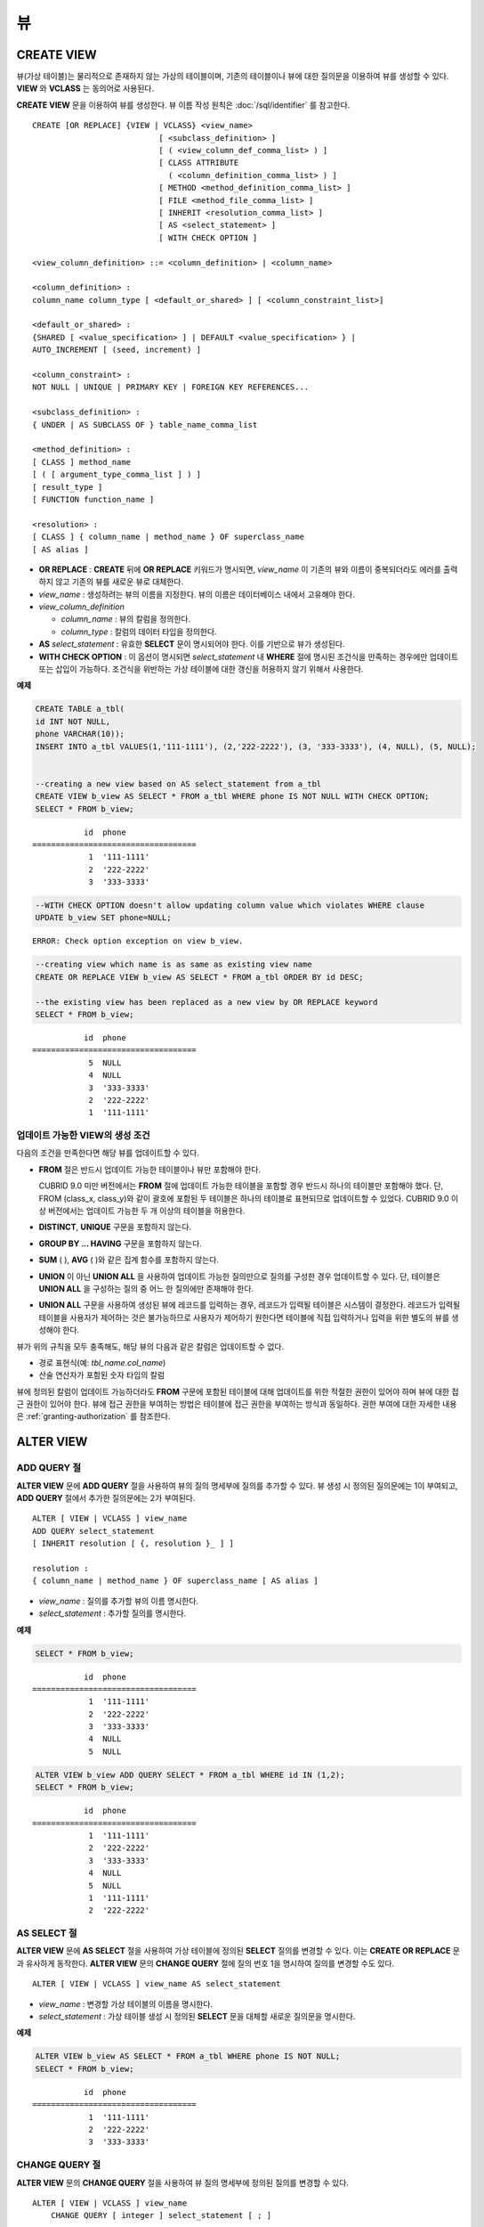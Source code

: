 **
뷰
**

CREATE VIEW
===========

뷰(가상 테이블)는 물리적으로 존재하지 않는 가상의 테이블이며, 기존의 테이블이나 뷰에 대한 질의문을 이용하여 뷰를 생성할 수 있다. **VIEW** 와 **VCLASS** 는 동의어로 사용된다.

**CREATE VIEW** 문을 이용하여 뷰를 생성한다. 뷰 이름 작성 원칙은 :doc:`/sql/identifier` 를 참고한다.

::

    CREATE [OR REPLACE] {VIEW | VCLASS} <view_name>
                               [ <subclass_definition> ]
                               [ ( <view_column_def_comma_list> ) ]
                               [ CLASS ATTRIBUTE
                                 ( <column_definition_comma_list> ) ]
                               [ METHOD <method_definition_comma_list> ]
                               [ FILE <method_file_comma_list> ]
                               [ INHERIT <resolution_comma_list> ]
                               [ AS <select_statement> ]
                               [ WITH CHECK OPTION ]
     
    <view_column_definition> ::= <column_definition> | <column_name>
     
    <column_definition> :
    column_name column_type [ <default_or_shared> ] [ <column_constraint_list>]
     
    <default_or_shared> :
    {SHARED [ <value_specification> ] | DEFAULT <value_specification> } |
    AUTO_INCREMENT [ (seed, increment) ]
     
    <column_constraint> :
    NOT NULL | UNIQUE | PRIMARY KEY | FOREIGN KEY REFERENCES...
     
    <subclass_definition> :
    { UNDER | AS SUBCLASS OF } table_name_comma_list
     
    <method_definition> :
    [ CLASS ] method_name
    [ ( [ argument_type_comma_list ] ) ]
    [ result_type ]
    [ FUNCTION function_name ]
     
    <resolution> :
    [ CLASS ] { column_name | method_name } OF superclass_name
    [ AS alias ]

*   **OR REPLACE** : **CREATE** 뒤에 **OR REPLACE** 키워드가 명시되면, *view_name* 이 기존의 뷰와 이름이 중복되더라도 에러를 출력하지 않고 기존의 뷰를 새로운 뷰로 대체한다.

*   *view_name* : 생성하려는 뷰의 이름을 지정한다. 뷰의 이름은 데이터베이스 내에서 고유해야 한다.
*   *view_column_definition*

    *   *column_name* : 뷰의 칼럼을 정의한다.
    *   *column_type* : 칼럼의 데이터 타입을 정의한다.
    
*   **AS** *select_statement* : 유효한 **SELECT** 문이 명시되어야 한다. 이를 기반으로 뷰가 생성된다.

*   **WITH CHECK OPTION** : 이 옵션이 명시되면 *select_statement* 내 **WHERE** 절에 명시된 조건식을 만족하는 경우에만 업데이트 또는 삽입이 가능하다. 조건식을 위반하는 가상 테이블에 대한 갱신을 허용하지 않기 위해서 사용한다.

**예제**

.. code-block:: sql

    CREATE TABLE a_tbl(
    id INT NOT NULL,
    phone VARCHAR(10));
    INSERT INTO a_tbl VALUES(1,'111-1111'), (2,'222-2222'), (3, '333-3333'), (4, NULL), (5, NULL);
     
     
    --creating a new view based on AS select_statement from a_tbl
    CREATE VIEW b_view AS SELECT * FROM a_tbl WHERE phone IS NOT NULL WITH CHECK OPTION;
    SELECT * FROM b_view;
     
::

               id  phone
    ===================================
                1  '111-1111'
                2  '222-2222'
                3  '333-3333'
     
.. code-block:: sql

    --WITH CHECK OPTION doesn't allow updating column value which violates WHERE clause
    UPDATE b_view SET phone=NULL;
     
::

    ERROR: Check option exception on view b_view.
     
     
.. code-block:: sql

    --creating view which name is as same as existing view name
    CREATE OR REPLACE VIEW b_view AS SELECT * FROM a_tbl ORDER BY id DESC;
     
    --the existing view has been replaced as a new view by OR REPLACE keyword
    SELECT * FROM b_view;
     
::

               id  phone
    ===================================
                5  NULL
                4  NULL
                3  '333-3333'
                2  '222-2222'
                1  '111-1111'

업데이트 가능한 VIEW의 생성 조건
--------------------------------

다음의 조건을 만족한다면 해당 뷰를 업데이트할 수 있다.

*   **FROM** 절은 반드시 업데이트 가능한 테이블이나 뷰만 포함해야 한다.

    CUBRID 9.0 미만 버전에서는 **FROM** 절에 업데이트 가능한 테이블을 포함할 경우 반드시 하나의 테이블만 포함해야 했다. 단, FROM (class_x, class_y)와 같이 괄호에 포함된 두 테이블은 하나의 테이블로 표현되므로 업데이트할 수 있었다. CUBRID 9.0 이상 버전에서는 업데이트 가능한 두 개 이상의 테이블을 허용한다.

*   **DISTINCT**, **UNIQUE** 구문을 포함하지 않는다.
*   **GROUP BY ... HAVING** 구문을 포함하지 않는다.
*   **SUM** ( ), **AVG** ( )와 같은 집계 함수를 포함하지 않는다.
*   **UNION** 이 아닌 **UNION ALL** 을 사용하여 업데이트 가능한 질의만으로 질의를 구성한 경우 업데이트할 수 있다. 단, 테이블은 **UNION ALL** 을 구성하는 질의 중 어느 한 질의에만 존재해야 한다.
*   **UNION ALL** 구문을 사용하여 생성된 뷰에 레코드를 입력하는 경우, 레코드가 입력될 테이블은 시스템이 결정한다. 레코드가 입력될 테이블을 사용자가 제어하는 것은 불가능하므로 사용자가 제어하기 원한다면 테이블에 직접 입력하거나 입력을 위한 별도의 뷰를 생성해야 한다.

뷰가 위의 규칙을 모두 충족해도, 해당 뷰의 다음과 같은 칼럼은 업데이트할 수 없다.

*   경로 표현식(예: *tbl_name.col_name*)
*   산술 연산자가 포함된 숫자 타입의 칼럼

뷰에 정의된 칼럼이 업데이트 가능하더라도 **FROM** 구문에 포함된 테이블에 대해 업데이트를 위한 적절한 권한이 있어야 하며 뷰에 대한 접근 권한이 있어야 한다. 뷰에 접근 권한을 부여하는 방법은 테이블에 접근 권한을 부여하는 방식과 동일하다. 권한 부여에 대한 자세한 내용은 :ref:`granting-authorization` 를 참조한다.

ALTER VIEW
==========

ADD QUERY 절
------------

**ALTER VIEW** 문에 **ADD QUERY** 절을 사용하여 뷰의 질의 명세부에 질의를 추가할 수 있다. 뷰 생성 시 정의된 질의문에는 1이 부여되고, **ADD QUERY** 절에서 추가한 질의문에는 2가 부여된다. ::

    ALTER [ VIEW | VCLASS ] view_name
    ADD QUERY select_statement
    [ INHERIT resolution [ {, resolution }_ ] ]
     
    resolution :
    { column_name | method_name } OF superclass_name [ AS alias ]

*   *view_name* : 질의를 추가할 뷰의 이름 명시한다.
*   *select_statement* : 추가할 질의를 명시한다.

**예제**

.. code-block:: sql

    SELECT * FROM b_view;
     
::

               id  phone
    ===================================
                1  '111-1111'
                2  '222-2222'
                3  '333-3333'
                4  NULL
                5  NULL
     
.. code-block:: sql
     
    ALTER VIEW b_view ADD QUERY SELECT * FROM a_tbl WHERE id IN (1,2);
    SELECT * FROM b_view;
     
::

               id  phone
    ===================================
                1  '111-1111'
                2  '222-2222'
                3  '333-3333'
                4  NULL
                5  NULL
                1  '111-1111'
                2  '222-2222'

AS SELECT 절
------------

**ALTER VIEW** 문에 **AS SELECT** 절을 사용하여 가상 테이블에 정의된 **SELECT** 질의를 변경할 수 있다. 이는 **CREATE OR REPLACE** 문과 유사하게 동작한다. **ALTER VIEW** 문의 **CHANGE QUERY** 절에 질의 번호 1을 명시하여 질의를 변경할 수도 있다. ::

    ALTER [ VIEW | VCLASS ] view_name AS select_statement

*   *view_name* : 변경할 가상 테이블의 이름을 명시한다.
*   *select_statement* : 가상 테이블 생성 시 정의된 **SELECT** 문을 대체할 새로운 질의문을 명시한다.

**예제**

.. code-block:: sql

    ALTER VIEW b_view AS SELECT * FROM a_tbl WHERE phone IS NOT NULL;
    SELECT * FROM b_view;
     
::

               id  phone
    ===================================
                1  '111-1111'
                2  '222-2222'
                3  '333-3333'

CHANGE QUERY 절
---------------

**ALTER VIEW** 문의 **CHANGE QUERY** 절을 사용하여 뷰 질의 명세부에 정의된 질의를 변경할 수 있다. ::

    ALTER [ VIEW | VCLASS ] view_name
        CHANGE QUERY [ integer ] select_statement [ ; ]
    
*   *view_name* : 변경할 뷰의 이름을 명시한다.
*   *integer* : 변경할 질의의 번호를 명시한다. 기본값은 1이다.
*   *select_statement* : 질의 번호가 *integer* 인 질의를 대치할 새로운 질의를 명시한다.

**예제**

.. code-block:: sql

    --adding select_statement which query number is 2 and 3 for each
    ALTER VIEW b_view ADD QUERY SELECT * FROM a_tbl WHERE id IN (1,2);
    ALTER VIEW b_view ADD QUERY SELECT * FROM a_tbl WHERE id = 3;
    SELECT * FROM b_view;
     
::

               id  phone
    ===================================
                1  '111-1111'
                2  '222-2222'
                3  '333-3333'
                4  NULL
                5  NULL
                1  '111-1111'
                2  '222-2222'
                3  '333-3333'
     
.. code-block:: sql

    --altering view changing query number 2
    ALTER VIEW b_view CHANGE QUERY 2 SELECT * FROM a_tbl WHERE phone IS NULL;
    SELECT * FROM b_view;
     
::

               id  phone
    ===================================
                1  '111-1111'
                2  '222-2222'
                3  '333-3333'
                4  NULL
                5  NULL
                4  NULL
                5  NULL
                3  '333-3333'

DROP QUERY 절
-------------

**ALTER VIEW** 문의 **DROP QUERY** 예약어를 이용하여 뷰 질의 명세부에 정의된 질의를 삭제할 수 있다.

**예제**

.. code-block:: sql

    ALTER VIEW b_view DROP QUERY 2,3;
    SELECT * FROM b_view;
     
::

               id  phone
    ===================================
                1  '111-1111'
                2  '222-2222'
                3  '333-3333'
                4  NULL
                5  NULL

DROP VIEW
=========

뷰는 **DROP VIEW** 문을 이용하여 삭제할 수 있다. 뷰를 삭제하는 방법은 일반 테이블을 삭제하는 방법과 동일하다. IF EXISTS 절을 함께 사용하면 해당 뷰가 존재하지 않더라도 에러가 발생하지 않는다. ::

    DROP [ VIEW | VCLASS ] [ IF EXISTS ] view_name [ { ,view_name , ... } ]

*   *view_name* : 삭제하려는 뷰의 이름을 지정한다.

**예제**

.. code-block:: sql

    DROP VIEW b_view;

RENAME VIEW
===========

뷰의 이름은 **RENAME VIEW** 문을 사용하여 변경할 수 있다. ::

    RENAME [ TABLE |CLASS | VIEW | VCLASS ] old_view_name AS new_view_name [ ; ]

*   *old_view_name* : 변경할 뷰의 이름을 지정한다.
*   *new_view_name* : 뷰의 새로운 이름을 지정한다.

**예제**

다음은 *game_2004* 뷰의 이름을 *info_2004* 로 변경하는 예제이다.

.. code-block:: sql

    RENAME VIEW game_2004 AS info_2004;
